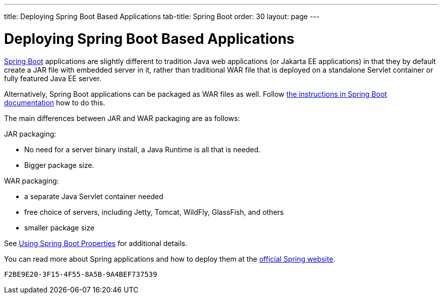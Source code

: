 ---
title: Deploying Spring Boot Based Applications
tab-title: Spring Boot
order: 30
layout: page
---


= Deploying Spring Boot Based Applications

https://spring.io/projects/spring-boot[Spring Boot] applications are slightly different to tradition Java web applications (or Jakarta EE applications) in that they by default create a JAR file with embedded server in it, rather than traditional WAR file that is deployed on a standalone Servlet container or fully featured Java EE server.

Alternatively, Spring Boot applications can be packaged as WAR files as well. Follow https://docs.spring.io/spring-boot/docs/current/reference/html/howto.html#howto-create-a-deployable-war-file[the instructions in Spring Boot documentation] how to do this.

The main differences between JAR and WAR packaging are as follows:

JAR packaging:

- No need for a server binary install, a Java Runtime is all that is needed.
- Bigger package size.

WAR packaging:

- a separate Java Servlet container needed
- free choice of servers, including Jetty, Tomcat, WildFly, GlassFish, and others
- smaller package size

See <<{articles}/flow/integrations/spring/tutorial-spring-configuration#using-spring-boot-properties,Using Spring Boot Properties>> for additional details.

You can read more about Spring applications and how to deploy them at the
https://spring.io/[official Spring website].


[discussion-id]`F2BE9E20-3F15-4F55-8A5B-9A4BEF737539`

